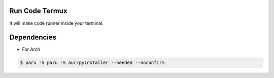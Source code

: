 Run Code Termux
===============
It will make code runner inside your terminal.

Dependencies
=============

- For Arch

.. code-block:: bash

    $ paru -S paru -S aur/pyinstaller --needed --noconfirm 
